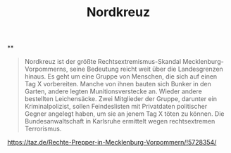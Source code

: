#+TITLE: Nordkreuz

**
#+BEGIN_QUOTE
Nordkreuz ist der größte Rechtsextremismus-Skandal Mecklenburg-Vorpommerns, seine Bedeutung reicht weit über die Landesgrenzen hinaus. Es geht um eine Gruppe von Menschen, die sich auf einen Tag X vorbereiten. Manche von ihnen bauten sich Bunker in den Garten, andere legten Munitionsverstecke an. Wieder andere bestellten Leichensäcke. Zwei Mitglieder der Gruppe, darunter ein Kriminalpolizist, sollen Feindeslisten mit Privatdaten politischer Gegner angelegt haben, um sie an jenem Tag X töten zu können. Die Bundesanwaltschaft in Karlsruhe ermittelt wegen rechtsextremen Terrorismus.
#+END_QUOTE

https://taz.de/Rechte-Prepper-in-Mecklenburg-Vorpommern/!5728354/
